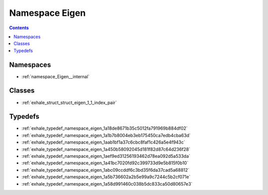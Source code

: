 
.. _namespace_Eigen:

Namespace Eigen
===============


.. contents:: Contents
   :local:
   :backlinks: none





Namespaces
----------


- :ref:`namespace_Eigen__internal`


Classes
-------


- :ref:`exhale_struct_struct_eigen_1_1_index_pair`


Typedefs
--------


- :ref:`exhale_typedef_namespace_eigen_1a18de8671b35c5012fa791969b884df02`

- :ref:`exhale_typedef_namespace_eigen_1a1b7b8004eb3eb175450ca7edb4cba63d`

- :ref:`exhale_typedef_namespace_eigen_1aab1bf1a37c6cbc8faf1c426a5e4f943c`

- :ref:`exhale_typedef_namespace_eigen_1a450b58092045d181f82d87c64d236f28`

- :ref:`exhale_typedef_namespace_eigen_1aef9ed31256193462d78ea092d5a533da`

- :ref:`exhale_typedef_namespace_eigen_1a41bc7020fd92c399733d9e5b815f0b10`

- :ref:`exhale_typedef_namespace_eigen_1abc09ccddf6c3bd35f6da37cad5a68812`

- :ref:`exhale_typedef_namespace_eigen_1a5b736602a2b5e99a9c7244c5b2cf071e`

- :ref:`exhale_typedef_namespace_eigen_1a58d991460c038b5dc833ca50d80657e3`
